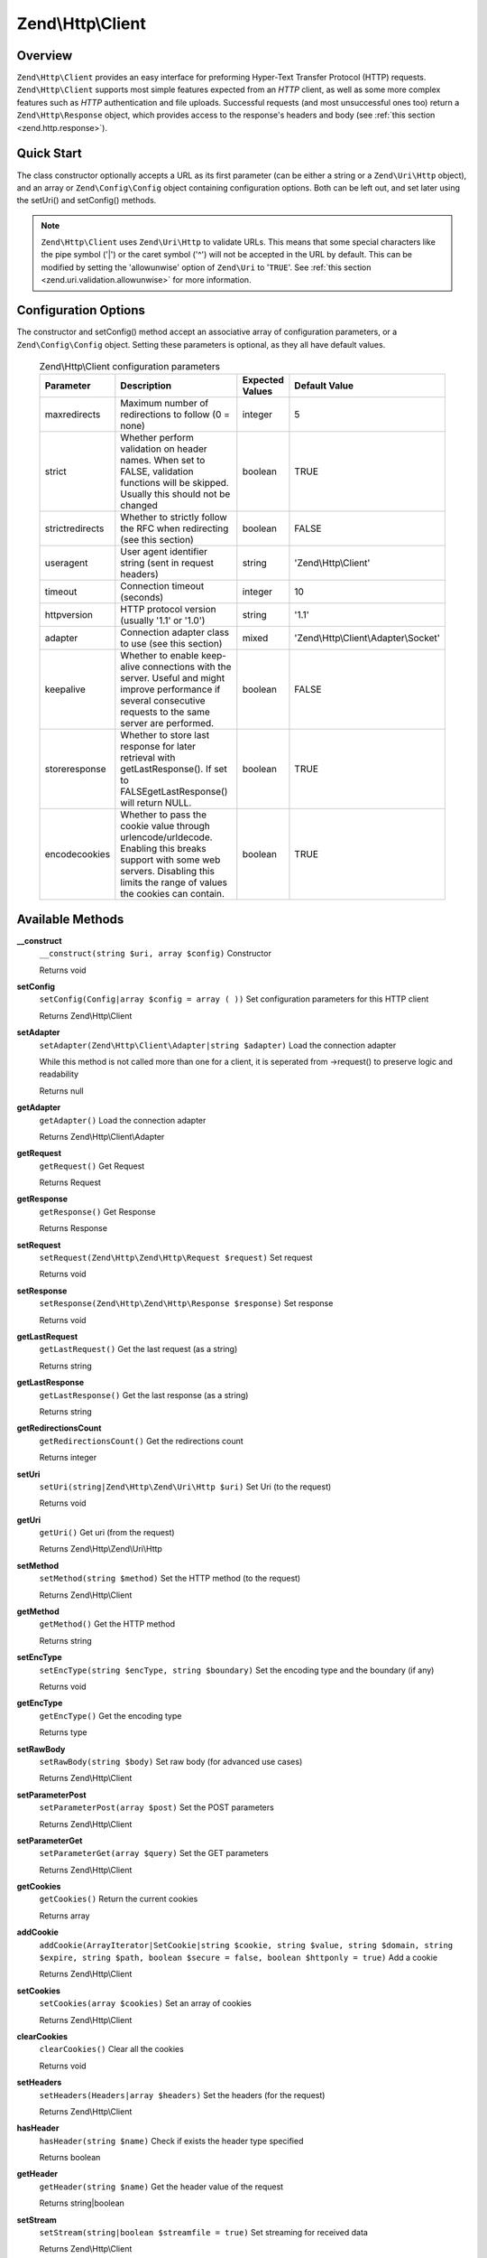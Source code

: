 .. _zend.http.client:

Zend\\Http\\Client
==================

.. _zend.http.client.intro:

Overview
--------

``Zend\Http\Client`` provides an easy interface for preforming Hyper-Text Transfer Protocol (HTTP) requests.
``Zend\Http\Client`` supports most simple features expected from an *HTTP* client, as well as some more complex
features such as *HTTP* authentication and file uploads. Successful requests (and most unsuccessful ones too)
return a ``Zend\Http\Response`` object, which provides access to the response's headers and body (see :ref:`this
section <zend.http.response>`).

.. _zend.http.client.quick-start:

Quick Start
-----------

The class constructor optionally accepts a URL as its first parameter (can be either a string or a
``Zend\Uri\Http`` object), and an array or ``Zend\Config\Config`` object containing configuration options. Both can
be left out, and set later using the setUri() and setConfig() methods.

.. code-block:: php
   :linenos:

   use Zend\Http\Client;
   $client = new Client('http://example.org', array(
       'maxredirects' => 0,
       'timeout'      => 30
   ));

   // This is actually exactly the same:
   $client = new Client();
   $client->setUri('http://example.org');
   $client->setConfig(array(
       'maxredirects' => 0,
       'timeout'      => 30
   ));

   // You can also use a Zend\Config\Ini object to set the client's configuration
   $config = new Zend\Config\Ini('httpclient.ini', 'secure');
   $client->setConfig($config);

.. note::

   ``Zend\Http\Client`` uses ``Zend\Uri\Http`` to validate URLs. This means that some special characters like the
   pipe symbol ('\|') or the caret symbol ('^') will not be accepted in the URL by default. This can be modified by
   setting the 'allowunwise' option of ``Zend\Uri`` to '``TRUE``'. See :ref:`this section
   <zend.uri.validation.allowunwise>` for more information.

.. _zend.http.client.options:

Configuration Options
---------------------

The constructor and setConfig() method accept an associative array of configuration parameters, or a
``Zend\Config\Config`` object. Setting these parameters is optional, as they all have default values.



      .. _zend.http.client.configuration.table:

      .. table:: Zend\\Http\\Client configuration parameters

         +---------------+------------------------------------------------------------------------------------------------------------------------------------------------------------------------------------+---------------+-------------------------------------+
         |Parameter      |Description                                                                                                                                                                         |Expected Values|Default Value                        |
         +===============+====================================================================================================================================================================================+===============+=====================================+
         |maxredirects   |Maximum number of redirections to follow (0 = none)                                                                                                                                 |integer        |5                                    |
         +---------------+------------------------------------------------------------------------------------------------------------------------------------------------------------------------------------+---------------+-------------------------------------+
         |strict         |Whether perform validation on header names. When set to FALSE, validation functions will be skipped. Usually this should not be changed                                             |boolean        |TRUE                                 |
         +---------------+------------------------------------------------------------------------------------------------------------------------------------------------------------------------------------+---------------+-------------------------------------+
         |strictredirects|Whether to strictly follow the RFC when redirecting (see this section)                                                                                                              |boolean        |FALSE                                |
         +---------------+------------------------------------------------------------------------------------------------------------------------------------------------------------------------------------+---------------+-------------------------------------+
         |useragent      |User agent identifier string (sent in request headers)                                                                                                                              |string         |'Zend\\Http\\Client'                 |
         +---------------+------------------------------------------------------------------------------------------------------------------------------------------------------------------------------------+---------------+-------------------------------------+
         |timeout        |Connection timeout (seconds)                                                                                                                                                        |integer        |10                                   |
         +---------------+------------------------------------------------------------------------------------------------------------------------------------------------------------------------------------+---------------+-------------------------------------+
         |httpversion    |HTTP protocol version (usually '1.1' or '1.0')                                                                                                                                      |string         |'1.1'                                |
         +---------------+------------------------------------------------------------------------------------------------------------------------------------------------------------------------------------+---------------+-------------------------------------+
         |adapter        |Connection adapter class to use (see this section)                                                                                                                                  |mixed          |'Zend\\Http\\Client\\Adapter\\Socket'|
         +---------------+------------------------------------------------------------------------------------------------------------------------------------------------------------------------------------+---------------+-------------------------------------+
         |keepalive      |Whether to enable keep-alive connections with the server. Useful and might improve performance if several consecutive requests to the same server are performed.                    |boolean        |FALSE                                |
         +---------------+------------------------------------------------------------------------------------------------------------------------------------------------------------------------------------+---------------+-------------------------------------+
         |storeresponse  |Whether to store last response for later retrieval with getLastResponse(). If set to FALSEgetLastResponse() will return NULL.                                                       |boolean        |TRUE                                 |
         +---------------+------------------------------------------------------------------------------------------------------------------------------------------------------------------------------------+---------------+-------------------------------------+
         |encodecookies  |Whether to pass the cookie value through urlencode/urldecode. Enabling this breaks support with some web servers. Disabling this limits the range of values the cookies can contain.|boolean        |TRUE                                 |
         +---------------+------------------------------------------------------------------------------------------------------------------------------------------------------------------------------------+---------------+-------------------------------------+


.. _zend.http.client.methods:

Available Methods
-----------------

.. _zend.http.client.methods.__construct:

**__construct**
   ``__construct(string $uri, array $config)``
   Constructor



   Returns void

.. _zend.http.client.methods.set-config:

**setConfig**
   ``setConfig(Config|array $config = array ( ))``
   Set configuration parameters for this HTTP client



   Returns Zend\\Http\\Client

.. _zend.http.client.methods.set-adapter:

**setAdapter**
   ``setAdapter(Zend\Http\Client\Adapter|string $adapter)``
   Load the connection adapter

   While this method is not called more than one for a client, it is seperated from ->request() to preserve logic
   and readability

   Returns null

.. _zend.http.client.methods.get-adapter:

**getAdapter**
   ``getAdapter()``
   Load the connection adapter



   Returns Zend\\Http\\Client\\Adapter

.. _zend.http.client.methods.get-request:

**getRequest**
   ``getRequest()``
   Get Request



   Returns Request

.. _zend.http.client.methods.get-response:

**getResponse**
   ``getResponse()``
   Get Response



   Returns Response

.. _zend.http.client.methods.set-request:

**setRequest**
   ``setRequest(Zend\Http\Zend\Http\Request $request)``
   Set request



   Returns void

.. _zend.http.client.methods.set-response:

**setResponse**
   ``setResponse(Zend\Http\Zend\Http\Response $response)``
   Set response



   Returns void

.. _zend.http.client.methods.get-last-request:

**getLastRequest**
   ``getLastRequest()``
   Get the last request (as a string)



   Returns string

.. _zend.http.client.methods.get-last-response:

**getLastResponse**
   ``getLastResponse()``
   Get the last response (as a string)



   Returns string

.. _zend.http.client.methods.get-redirections-count:

**getRedirectionsCount**
   ``getRedirectionsCount()``
   Get the redirections count



   Returns integer

.. _zend.http.client.methods.set-uri:

**setUri**
   ``setUri(string|Zend\Http\Zend\Uri\Http $uri)``
   Set Uri (to the request)



   Returns void

.. _zend.http.client.methods.get-uri:

**getUri**
   ``getUri()``
   Get uri (from the request)



   Returns Zend\\Http\\Zend\\Uri\\Http

.. _zend.http.client.methods.set-method:

**setMethod**
   ``setMethod(string $method)``
   Set the HTTP method (to the request)



   Returns Zend\\Http\\Client

.. _zend.http.client.methods.get-method:

**getMethod**
   ``getMethod()``
   Get the HTTP method



   Returns string

.. _zend.http.client.methods.set-enc-type:

**setEncType**
   ``setEncType(string $encType, string $boundary)``
   Set the encoding type and the boundary (if any)



   Returns void

.. _zend.http.client.methods.get-enc-type:

**getEncType**
   ``getEncType()``
   Get the encoding type



   Returns type

.. _zend.http.client.methods.set-raw-body:

**setRawBody**
   ``setRawBody(string $body)``
   Set raw body (for advanced use cases)



   Returns Zend\\Http\\Client

.. _zend.http.client.methods.set-parameter-post:

**setParameterPost**
   ``setParameterPost(array $post)``
   Set the POST parameters



   Returns Zend\\Http\\Client

.. _zend.http.client.methods.set-parameter-get:

**setParameterGet**
   ``setParameterGet(array $query)``
   Set the GET parameters



   Returns Zend\\Http\\Client

.. _zend.http.client.methods.get-cookies:

**getCookies**
   ``getCookies()``
   Return the current cookies



   Returns array

.. _zend.http.client.methods.add-cookie:

**addCookie**
   ``addCookie(ArrayIterator|SetCookie|string $cookie, string $value, string $domain, string $expire, string $path, boolean $secure = false, boolean $httponly = true)``
   Add a cookie



   Returns Zend\\Http\\Client

.. _zend.http.client.methods.set-cookies:

**setCookies**
   ``setCookies(array $cookies)``
   Set an array of cookies



   Returns Zend\\Http\\Client

.. _zend.http.client.methods.clear-cookies:

**clearCookies**
   ``clearCookies()``
   Clear all the cookies



   Returns void

.. _zend.http.client.methods.set-headers:

**setHeaders**
   ``setHeaders(Headers|array $headers)``
   Set the headers (for the request)



   Returns Zend\\Http\\Client

.. _zend.http.client.methods.has-header:

**hasHeader**
   ``hasHeader(string $name)``
   Check if exists the header type specified



   Returns boolean

.. _zend.http.client.methods.get-header:

**getHeader**
   ``getHeader(string $name)``
   Get the header value of the request



   Returns string|boolean

.. _zend.http.client.methods.set-stream:

**setStream**
   ``setStream(string|boolean $streamfile = true)``
   Set streaming for received data



   Returns Zend\\Http\\Client

.. _zend.http.client.methods.get-stream:

**getStream**
   ``getStream()``
   Get status of streaming for received data



   Returns boolean|string

.. _zend.http.client.methods.set-auth:

**setAuth**
   ``setAuth(string $user, string $password, string $type = 'basic')``
   Create a HTTP authentication "Authorization:" header according to the specified user, password and
   authentication method.



   Returns Zend\\Http\\Client

.. _zend.http.client.methods.reset-parameters:

**resetParameters**
   ``resetParameters()``
   Reset all the HTTP parameters (auth,cookies,request, response, etc)



   Returns void

.. _zend.http.client.methods.send:

**send**
   ``send(Request $request)``
   Send HTTP request



   Returns Response

.. _zend.http.client.methods.set-file-upload:

**setFileUpload**
   ``setFileUpload(string $filename, string $formname, string $data, string $ctype)``
   Set a file to upload (using a POST request)

   Can be used in two ways: 1. $data is null (default): $filename is treated as the name if a local file which will
   be read and sent. Will try to guess the content type using mime_content_type(). 2. $data is set - $filename is
   sent as the file name, but $data is sent as the file contents and no file is read from the file system. In this
   case, you need to manually set the Content-Type ($ctype) or it will default to application/octet-stream.

   Returns Zend\\Http\\Client

.. _zend.http.client.methods.remove-file-upload:

**removeFileUpload**
   ``removeFileUpload(string $filename)``
   Remove a file to upload



   Returns boolean

.. _zend.http.client.methods.encode-form-data:

**encodeFormData**
   ``encodeFormData(string $boundary, string $name, mixed $value, string $filename, array $headers = array ( ))``
   Encode data to a multipart/form-data part suitable for a POST request.



   Returns string

.. _zend.http.client.examples:

Examples
--------

.. _zend.http.client.basic-requests.example-1:

.. rubric:: Performing a Simple GET Request

Performing simple *HTTP* requests is very easily done using the request() method, and rarely needs more than three
lines of code:

.. code-block:: php
   :linenos:

   use Zend\Config\Client;
   $client = new Client('http://example.org');
   $response = $client->send();

The request() method takes one optional parameter - the request method. This can be either ``GET``, ``POST``,
``PUT``, ``HEAD``, ``DELETE``, ``TRACE``, ``OPTIONS`` or ``CONNECT`` as defined by the *HTTP* protocol [#]_.

.. _zend.http.client.basic-requests.example-2:

.. rubric:: Using Request Methods Other Than GET

For convenience, these are all defined as class constants: Zend\\Http\\Client::GET, Zend\\Http\\Client::POST and so
on.

If no method is specified, the method set by the last ``setMethod()`` call is used. If ``setMethod()`` was never
called, the default request method is ``GET`` (see the above example).

.. code-block:: php
   :linenos:

   use Zend\Http\Client;
   $client = new Client();
   // Preforming a POST request
   $response = $client->request('POST');

   // Yet another way of preforming a POST request
   $client->setMethod(Client::POST);
   $response = $client->request();

.. _zend.http.client.parameters.example-1:

.. rubric:: Adding GET and POST parameters

Adding ``GET`` parameters to an *HTTP* request is quite simple, and can be done either by specifying them as part
of the URL, or by using the setParameterGet() method. This method takes the ``GET`` parameter's name as its first
parameter, and the ``GET`` parameter's value as its second parameter. For convenience, the setParameterGet() method
can also accept a single associative array of name => value ``GET`` variables - which may be more comfortable when
several ``GET`` parameters need to be set.

.. code-block:: php
   :linenos:

   use Zend\Http\Client;
   $client = new Client();

   // Setting a get parameter using the setParameterGet method
   $client->setParameterGet('knight', 'lancelot');

   // This is equivalent to setting such URL:
   $client->setUri('http://example.com/index.php?knight=lancelot');

   // Adding several parameters with one call
   $client->setParameterGet(array(
       'first_name'  => 'Bender',
       'middle_name' => 'Bending'
       'made_in'     => 'Mexico',
   ));

.. _zend.http.client.parameters.example-2:

.. rubric:: Setting POST Parameters

While ``GET`` parameters can be sent with every request method, POST parameters are only sent in the body of POST
requests. Adding POST parameters to a request is very similar to adding ``GET`` parameters, and can be done with
the setParameterPost() method, which is similar to the setParameterGet() method in structure.

.. code-block:: php
   :linenos:

   use Zend\Http\Client;
   $client = new Client();
   // Setting a POST parameter
   $client->setParameterPost('language', 'fr');

   // Setting several POST parameters, one of them with several values
   $client->setParameterPost(array(
       'language'  => 'es',
       'country'   => 'ar',
       'selection' => array(45, 32, 80)
   ));

Note that when sending POST requests, you can set both ``GET`` and POST parameters. On the other hand, while
setting POST parameters for a non-POST request will not trigger and error, it is useless. Unless the request is a
POST request, POST parameters are simply ignored.

.. _zend.http.client.request-object-usage:

.. rubric:: Using A Request Object With The Client



.. code-block:: php
   :linenos:

   use Zend\Http\Request;
   use Zend\Http\Client;
   $request = new Request();
   $request->setUri('http://www.test.com');
   $request->setMethod('POST');
   $request->setParameterPost(array('foo' => 'bar));

   $client = new Client();
   $response = $client->dispatch($request);

   if ($response->isSuccess()) {
       //  the POST was successfull
   }



.. _`http://www.w3.org/Protocols/rfc2616/rfc2616.html`: http://www.w3.org/Protocols/rfc2616/rfc2616.html

.. [#] See RFC 2616 -`http://www.w3.org/Protocols/rfc2616/rfc2616.html`_.